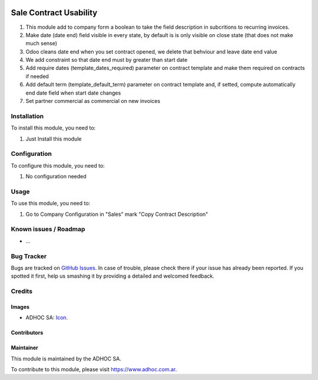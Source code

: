 .. image:: https://img.shields.io/badge/licence-AGPL--3-blue.svg
   :target: http://www.gnu.org/licenses/agpl-3.0-standalone.html
   :alt: License: AGPL-3

=======================
Sale Contract Usability
=======================

#. This module add to company form a boolean to take the field description in subcritions to recurring invoices.
#. Make date (date end) field visible in every state, by default is is only visible on close state (that does not make much sense)
#. Odoo cleans date end when you set contract opened, we delete that behviour and leave date end value
#. We add constraint so that date end must by greater than start date
#. Add require dates (template_dates_required) parameter on contract template and make them required on contracts if needed
#. Add default term (template_default_term) parameter on contract template and, if setted, compute automatically end date field when start date changes
#. Set partner commercial as commercial on new invoices


Installation
============

To install this module, you need to:

#. Just Install this module

Configuration
=============

To configure this module, you need to:

#. No configuration needed

Usage
=====

To use this module, you need to:

#. Go to Company Configuration in "Sales" mark "Copy Contract Description"

.. image:: https://odoo-community.org/website/image/ir.attachment/5784_f2813bd/datas
   :alt: Try me on Runbot
   :target: https://runbot.adhoc.com.ar/

.. repo_id is available in https://github.com/OCA/maintainer-tools/blob/master/tools/repos_with_ids.txt
.. branch is "8.0" for example

Known issues / Roadmap
======================

* ...

Bug Tracker
===========

Bugs are tracked on `GitHub Issues
<https://github.com/ingadhoc/enterprise-extensions/issues>`_. In case of trouble, please
check there if your issue has already been reported. If you spotted it first,
help us smashing it by providing a detailed and welcomed feedback.

Credits
=======

Images
------

* ADHOC SA: `Icon <http://fotos.subefotos.com/83fed853c1e15a8023b86b2b22d6145bo.png>`_.

Contributors
------------


Maintainer
----------

.. image:: http://fotos.subefotos.com/83fed853c1e15a8023b86b2b22d6145bo.png
   :alt: Odoo Community Association
   :target: https://www.adhoc.com.ar

This module is maintained by the ADHOC SA.

To contribute to this module, please visit https://www.adhoc.com.ar.
